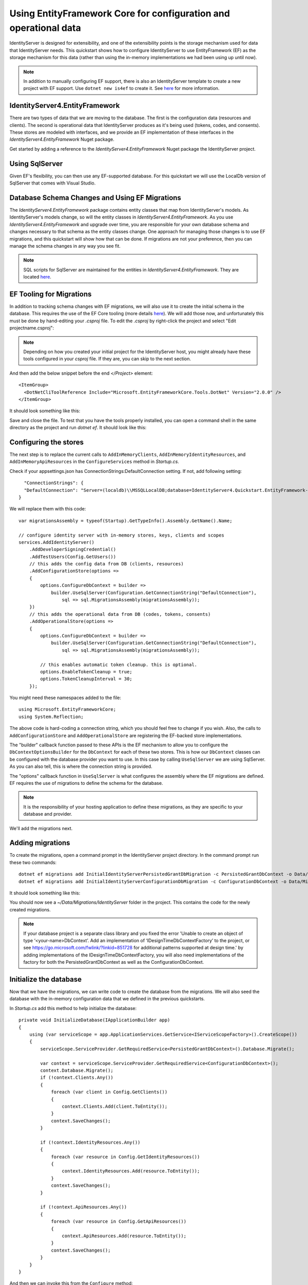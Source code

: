 .. _refEntityFrameworkQuickstart:
Using EntityFramework Core for configuration and operational data
=================================================================

IdentityServer is designed for extensibility, and one of the extensibility points is the storage mechanism used for data that IdentityServer needs.
This quickstart shows how to configure IdentityServer to use EntityFramework (EF) as the storage mechanism for this data (rather than using the in-memory implementations we had been using up until now).

.. Note:: In addition to manually configuring EF support, there is also an IdentityServer template to create a new project with EF support. Use ``dotnet new is4ef`` to create it. See `here <https://www.github.com/IdentityServer/IdentityServer4.Templates>`_ for more information.

IdentityServer4.EntityFramework
^^^^^^^^^^^^^^^^^^^^^^^^^^^^^^^

There are two types of data that we are moving to the database. 
The first is the configuration data (resources and clients).
The second is operational data that IdentityServer produces as it's being used (tokens, codes, and consents).
These stores are modeled with interfaces, and we provide an EF implementation of these interfaces in the `IdentityServer4.EntityFramework` Nuget package.

Get started by adding a reference to the `IdentityServer4.EntityFramework` Nuget package the IdentityServer project.

.. image:: images/8_nuget.png

Using SqlServer
^^^^^^^^^^^^^^^

Given EF's flexibility, you can then use any EF-supported database.
For this quickstart we will use the LocalDb version of SqlServer that comes with Visual Studio.

Database Schema Changes and Using EF Migrations
^^^^^^^^^^^^^^^^^^^^^^^^^^^^^^^^^^^^^^^^^^^^^^^

The `IdentityServer4.EntityFramework` package contains entity classes that map from IdentityServer's models.
As IdentityServer's models change, so will the entity classes in `IdentityServer4.EntityFramework`.
As you use `IdentityServer4.EntityFramework` and upgrade over time, you are responsible for your own database schema and changes necessary to that schema as the entity classes change.
One approach for managing those changes is to use EF migrations, and this quickstart will show how that can be done.
If migrations are not your preference, then you can manage the schema changes in any way you see fit.

.. Note:: SQL scripts for SqlServer are maintained for the entities in `IdentityServer4.EntityFramework`. They are located `here <https://github.com/IdentityServer/IdentityServer4.EntityFramework/tree/release/src/Host/Migrations/IdentityServer>`_.

EF Tooling for Migrations
^^^^^^^^^^^^^^^^^^^^^^^^^

In addition to tracking schema changes with EF migrations, we will also use it to create the initial schema in the database.
This requires the use of the EF Core tooling (more details `here <https://docs.microsoft.com/en-us/ef/core/miscellaneous/cli/dotnet>`_).
We will add those now, and unfortunately this must be done by hand-editing your `.csproj` file.
To edit the `.csproj` by right-click the project and select "Edit projectname.csproj":

.. Note:: Depending on how you created your initial project for the IdentityServer host, you might already have these tools configured in your `csproj` file. If they are, you can skip to the next section.

.. image:: images/8_edit_csproj.png

And then add the below snippet before the end `</Project>` element::

  <ItemGroup>
    <DotNetCliToolReference Include="Microsoft.EntityFrameworkCore.Tools.DotNet" Version="2.0.0" />
  </ItemGroup>

It should look something like this:

.. image:: images/8_csproj.png

Save and close the file. 
To test that you have the tools properly installed, you can open a command shell in the same directory as the project and run `dotnet ef`.
It should look like this:

.. image:: images/8_dotnet_ef_command_line.png

Configuring the stores
^^^^^^^^^^^^^^^^^^^^^^

The next step is to replace the current calls to ``AddInMemoryClients``, ``AddInMemoryIdentityResources``, and ``AddInMemoryApiResources`` in the ``ConfigureServices`` method in `Startup.cs`.

Check if your appsettings.json has ConnectionStrings:DefaultConnection setting.
If not, add following setting::

    "ConnectionStrings": {
    "DefaultConnection": "Server=(localdb)\\MSSQLLocalDB;database=IdentityServer4.Quickstart.EntityFramework-2.0.0;trusted_connection=yes;"
  }


We will replace them with this code::

    var migrationsAssembly = typeof(Startup).GetTypeInfo().Assembly.GetName().Name;

    // configure identity server with in-memory stores, keys, clients and scopes
    services.AddIdentityServer()
        .AddDeveloperSigningCredential()
        .AddTestUsers(Config.GetUsers())
        // this adds the config data from DB (clients, resources)
        .AddConfigurationStore(options =>
        {
            options.ConfigureDbContext = builder =>
                builder.UseSqlServer(Configuration.GetConnectionString("DefaultConnection"),
                    sql => sql.MigrationsAssembly(migrationsAssembly));
        })
        // this adds the operational data from DB (codes, tokens, consents)
        .AddOperationalStore(options =>
        {
            options.ConfigureDbContext = builder =>
                builder.UseSqlServer(Configuration.GetConnectionString("DefaultConnection"),
                    sql => sql.MigrationsAssembly(migrationsAssembly));

            // this enables automatic token cleanup. this is optional.
            options.EnableTokenCleanup = true;
            options.TokenCleanupInterval = 30;
        });

You might need these namespaces added to the file::

    using Microsoft.EntityFrameworkCore;
    using System.Reflection;


The above code is hard-coding a connection string, which you should feel free to change if you wish.
Also, the calls to ``AddConfigurationStore`` and ``AddOperationalStore`` are registering the EF-backed store implementations.

The "builder" callback function passed to these APIs is the EF mechanism to allow you to configure the ``DbContextOptionsBuilder`` for the ``DbContext`` for each of these two stores.
This is how our ``DbContext`` classes can be configured with the database provider you want to use.
In this case by calling ``UseSqlServer`` we are using SqlServer.
As you can also tell, this is where the connection string is provided.

The "options" callback function in ``UseSqlServer`` is what configures the assembly where the EF migrations are defined.
EF requires the use of migrations to define the schema for the database. 

.. Note:: It is the responsibility of your hosting application to define these migrations, as they are specific to your database and provider.

We'll add the migrations next.

Adding migrations
^^^^^^^^^^^^^^^^^

To create the migrations, open a command prompt in the IdentityServer project directory.
In the command prompt run these two commands::

    dotnet ef migrations add InitialIdentityServerPersistedGrantDbMigration -c PersistedGrantDbContext -o Data/Migrations/IdentityServer/PersistedGrantDb
    dotnet ef migrations add InitialIdentityServerConfigurationDbMigration -c ConfigurationDbContext -o Data/Migrations/IdentityServer/ConfigurationDb

It should look something like this:

.. image:: images/8_add_migrations.png

You should now see a `~/Data/Migrations/IdentityServer` folder in the project. 
This contains the code for the newly created migrations.

.. Note:: If your database project is a separate class library and you fixed the error 'Unable to create an object of type ‘<your-name>DbContext’. Add an implementation of ‘IDesignTimeDbContextFactory’ to the project, or see https://go.microsoft.com/fwlink/?linkid=851728 for additional patterns supported at design time.' by adding implementations of the IDesignTimeDbContextFactory, you will also need implementations of the factory for both the PersistedGrantDbContext as well as the ConfigurationDbContext. 

Initialize the database
^^^^^^^^^^^^^^^^^^^^^^^

Now that we have the migrations, we can write code to create the database from the migrations.
We will also seed the database with the in-memory configuration data that we defined in the previous quickstarts.

In `Startup.cs` add this method to help initialize the database::

    private void InitializeDatabase(IApplicationBuilder app)
    {
        using (var serviceScope = app.ApplicationServices.GetService<IServiceScopeFactory>().CreateScope())
        {
            serviceScope.ServiceProvider.GetRequiredService<PersistedGrantDbContext>().Database.Migrate();

            var context = serviceScope.ServiceProvider.GetRequiredService<ConfigurationDbContext>();
            context.Database.Migrate();
            if (!context.Clients.Any())
            {
                foreach (var client in Config.GetClients())
                {
                    context.Clients.Add(client.ToEntity());
                }
                context.SaveChanges();
            }

            if (!context.IdentityResources.Any())
            {
                foreach (var resource in Config.GetIdentityResources())
                {
                    context.IdentityResources.Add(resource.ToEntity());
                }
                context.SaveChanges();
            }

            if (!context.ApiResources.Any())
            {
                foreach (var resource in Config.GetApiResources())
                {
                    context.ApiResources.Add(resource.ToEntity());
                }
                context.SaveChanges();
            }
        }
    }

And then we can invoke this from the ``Configure`` method::

    public void Configure(IApplicationBuilder app, IHostingEnvironment env, ILoggerFactory loggerFactory)
    {
        // this will do the initial DB population
        InitializeDatabase(app);

        // the rest of the code that was already here
        // ...
    }

Now if you run the IdentityServer project, the database should be created and seeded with the quickstart configuration data.
You should be able to use SQL Server Management Studio or Visual Studio to connect and inspect the data.

.. image:: images/8_database.png

.. Note:: The above ``InitializeDatabase`` helper API is convenient to seed the database, but this approach is not ideal to leave in to execute each time the applicaion runs. Once your database is populated, consider removing the call to the API.

Run the client applications
^^^^^^^^^^^^^^^^^^^^^^^^^^^

You should now be able to run any of the existing client applications and sign-in, get tokens, and call the API -- all based upon the database configuration.

.. Note:: The code as it stands in this section still relies upon Config.cs and its fictitious users Alice and Bob. If your user list is short and static, an adjusted version of Config.cs may suffice, however you may wish to manage a larger and more fluid user list dynamically within a database. ASP.NET Identity is one option to consider, and a sample implementation of this solution is listed among the quickstarts in the next section.
